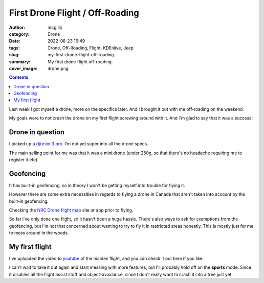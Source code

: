 First Drone Flight / Off-Roading
################################

:author: mcgillij
:category: Drone
:date: 2022-08-23 16:49
:tags: Drone, Off-Roading, Flight, KDEnlive, Jeep
:slug: my-first-drone-flight-off-roading
:summary: My first drone flight off-roading.
:cover_image: drone.png

.. contents::


Last week I got myself a drone, more on the specifics later. And I brought it out with me off-roading on the weekend.

My goals were to not crash the drone on my first flight screwing around with it. And I'm glad to say that it was a success!

Drone in question
^^^^^^^^^^^^^^^^^

I picked up a `dji mini 3 pro <https://www.dji.com/ca/mini-3-pro>`_. I'm not yet super into all the drone specs.

The main selling point for me was that it was a mini drone (under 250g, so that there's no headache requiring me to register it etc).

Geofencing
^^^^^^^^^^

It has built-in geofencing, so in theory I won't be getting myself into trouble for flying it.

However there are some extra necessities in regards to flying a drone in Canada that aren't taken into account by the built-in geofencing.

Checking the `NRC Drone flight map <https://nrc.canada.ca/en/drone-tool/flightMap.php>`_ site or app prior to flying.

So far I've only done one flight, so it hasn't been a huge hassle. There's also ways to ask for exemptions from the geofencing, but I'm not that concerned about wanting to try to fly it in restricted areas honestly. This is mostly just for me to mess around in the woods.

My first flight
^^^^^^^^^^^^^^^

I've uploaded the video to `youtube <https://www.youtube.com/watch?v=qxl-shHZ8HM>`_ of the maiden flight, and you can check it out here if you like.

.. youtube:: qxl-shHZ8HM

I can't wait to take it out again and start messing with more features, but I'll probably hold off on the **sports** mode.
Since it disables all the flight assist stuff and object-avoidance, since I don't really want to crash it into a tree just yet.
